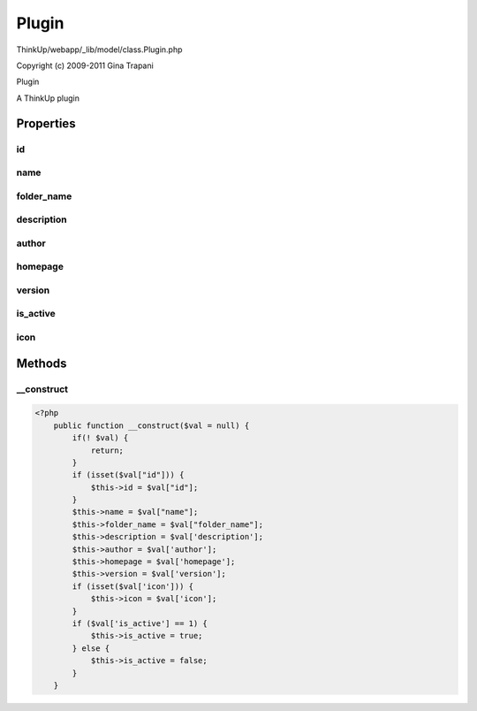 Plugin
======

ThinkUp/webapp/_lib/model/class.Plugin.php

Copyright (c) 2009-2011 Gina Trapani

Plugin

A ThinkUp plugin


Properties
----------

id
~~



name
~~~~



folder_name
~~~~~~~~~~~



description
~~~~~~~~~~~



author
~~~~~~



homepage
~~~~~~~~



version
~~~~~~~



is_active
~~~~~~~~~



icon
~~~~





Methods
-------

__construct
~~~~~~~~~~~



.. code-block:: php5

    <?php
        public function __construct($val = null) {
            if(! $val) {
                return;
            }
            if (isset($val["id"])) {
                $this->id = $val["id"];
            }
            $this->name = $val["name"];
            $this->folder_name = $val["folder_name"];
            $this->description = $val['description'];
            $this->author = $val['author'];
            $this->homepage = $val['homepage'];
            $this->version = $val['version'];
            if (isset($val['icon'])) {
                $this->icon = $val['icon'];
            }
            if ($val['is_active'] == 1) {
                $this->is_active = true;
            } else {
                $this->is_active = false;
            }
        }




